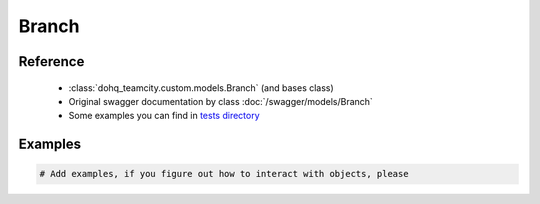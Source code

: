 ############
Branch
############

Reference
========

  + :class:`dohq_teamcity.custom.models.Branch` (and bases class)
  + Original swagger documentation by class :doc:`/swagger/models/Branch`
  + Some examples you can find in `tests directory <https://github.com/devopshq/teamcity/blob/develop/test>`_

Examples
========
.. code-block:: python::

    # Add examples, if you figure out how to interact with objects, please


